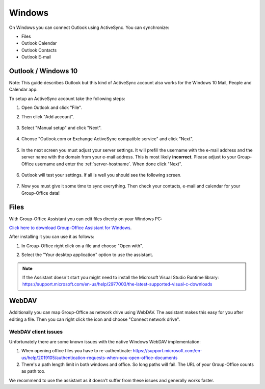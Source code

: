 Windows
=======

On Windows you can connect Outlook using ActiveSync. You can synchronize:

- Files
- Outlook Calendar
- Outlook Contacts
- Outlook E-mail


Outlook / Windows 10
--------------------

Note: This guide describes Outlook but this kind of ActiveSync account also 
works for the Windows 10 Mail, People and Calendar app.

To setup an ActiveSync account take the following steps:

1. Open Outlook and click "File". 
2. Then click "Add account".

   .. figure:: /_static/windows-eas/1-add-account.png
      :width: 400px

3. Select "Manual setup" and click "Next".

   .. figure:: /_static/windows-eas/2-manual-setup.png
      :width: 400px

4. Choose "Outlook.com or Exchange ActiveSync compatible service" and click "Next".

   .. figure:: /_static/windows-eas/3-eas.png
      :width: 400px

5. In the next screen you must adjust your server settings. It will prefill the 
   username with the e-mail address and the server name with the domain from 
   your e-mail address. This is most likely **incorrect**.
   Please adjust to your Group-Office username and enter the :ref:`server-hostname`.
   When done click "Next".

   .. figure:: /_static/windows-eas/4-server-settings.png
      :width: 400px

6. Outlook will test your settings. If all is well you should see the following 
   screen.

   .. figure:: /_static/windows-eas/5-test.png
      :width: 400px

7. Now you must give it some time to sync everything. Then check your contacts, 
   e-mail and calendar for your Group-Office data!

Files
-----

With Group-Office Assistant you can edit files directy on your Windows PC:

`Click here to download Group-Office Assistant for Windows 
<https://repo.group-office.com/downloads/group-office-assistant-windows.exe>`_.

After installing it you can use it as follows:

1. In Group-Office right click on a file and choose "Open with".

2. Select the "Your desktop application" option to use the assistant.

   .. figure:: /_static/macos-assistant/4-select-application.png
      :width: 400px
      
 
.. note:: If the Assistant doesn't start you might need to install the Microsoft Visual Studio Runtime library:
   https://support.microsoft.com/en-us/help/2977003/the-latest-supported-visual-c-downloads


WebDAV
------
Additionally you can map Group-Office as network drive using WebDAV. The assistant makes this easy for you after editing a file. Then you can right click the icon and choose "Connect network drive".

WebDAV client issues
````````````````````
Unfortunately there are some known issues with the native Windows WebDAV implementation:

1. When opening office files you have to re-authenticate: https://support.microsoft.com/en-us/help/2019105/authentication-requests-when-you-open-office-documents
2. There's a path length limit in both windows and office. So long paths will fail. The URL of your Group-Office counts as path too.

We recommend to use the assistant as it doesn't suffer from these issues and generally works faster.




